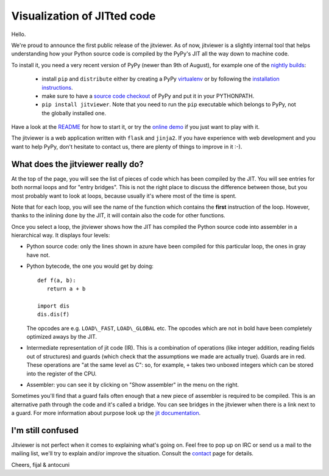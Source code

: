 Visualization of JITted code
============================

Hello.

We're proud to announce the first public release of the jitviewer. As of now,
jitviewer is a slightly internal tool that helps understanding how your Python 
source code is compiled by the PyPy's JIT all the way down to machine code.

To install it, you need a very recent version of PyPy
(newer than 9th of August), for example one of the `nightly builds`_: 

  - install ``pip`` and ``distribute`` either by creating a PyPy virtualenv_
    or by following the `installation instructions`_.

  - make sure to have a `source code checkout`_ of PyPy and put it in your
    PYTHONPATH.

  - ``pip install jitviewer``.  Note that you need to run the ``pip``
    executable which belongs to PyPy, not the globally installed one.

Have a look at the README_ for how to start it, or try the `online demo`_ if
you just want to play with it.

The jitviewer is a web application written with ``flask`` and ``jinja2``.  If
you have experience with web development and you want to help PyPy, don't
hesitate to contact us, there are plenty of things to improve in it :-).

.. _`source code checkout`: http://bitbucket.org/pypy/pypy
.. _`nightly builds`: http://buildbot.pypy.org/nightly/trunk/
.. _`online demo`: http://wyvern.cs.uni-duesseldorf.de:5000/
.. _virtualenv: http://pypi.python.org/pypi/virtualenv
.. _`installation instructions`: http://doc.pypy.org/en/latest/getting-started.html#installing-pypy
.. _README: http://bitbucket.org/pypy/jitviewer/src/24adc3403cd8/README


What does the jitviewer really do?
----------------------------------

At the top of the page, you will see the list of pieces of code which has been
compiled by the JIT.  You will see entries for both normal loops and for
"entry bridges".  This is not the right place to discuss the difference
between those, but you most probably want to look at loops, because usually
it's where most of the time is spent.

Note that for each loop, you will see the name of the function which contains
the **first** instruction of the loop.  However, thanks to the inlining done
by the JIT, it will contain also the code for other functions.

Once you select a loop, the jitviewer shows how the JIT has compiled the
Python source code into assembler in a hierarchical way. It displays four
levels:

* Python source code: only the lines shown in azure have been compiled for
  this particular loop, the ones in gray have not.

* Python bytecode, the one you would get by doing::

   def f(a, b):
      return a + b

   import dis
   dis.dis(f)

  The opcodes are e.g. ``LOAD\_FAST``, ``LOAD\_GLOBAL`` etc.  The opcodes
  which are not in bold have been completely optimized aways by the JIT.

* Intermediate representation of jit code (IR). This is a combination of
  operations (like integer addition, reading fields out of structures) and
  guards (which check that the assumptions we made are actually true). Guards
  are in red.  These operations are "at the same level as C": so, for example,
  ``+`` takes two unboxed integers which can be stored into the register
  of the CPU.

* Assembler: you can see it by clicking on "Show assembler" in the menu on the
  right.

Sometimes you'll find that a guard fails often enough that a new piece of
assembler is required to be compiled. This is an alternative path through the
code and it's called a bridge. You can see bridges in the jitviewer when
there is a link next to a guard. For more information about purpose look up
the `jit documentation`_.

.. _`jit documentation`: http://doc.pypy.org/en/latest/jit/index.html


I'm still confused
------------------

Jitviewer is not perfect when it comes to explaining what's going on. Feel free
to pop up on IRC or send us a mail to the mailing list, we'll try to explain
and/or improve the situation. Consult the `contact`_ page for details.

.. _`contact`: http://pypy.org/contact.html

Cheers,
fijal & antocuni
